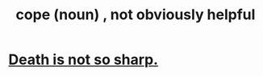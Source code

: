 :PROPERTIES:
:ID:       a0068478-08be-477c-8826-d4bffd3b3af7
:END:
#+title: cope (noun) , not obviously helpful
* [[https://github.com/JeffreyBenjaminBrown/public_notes_with_github-navigable_links/blob/master/death_is_not_so_sharp.org][Death is not so sharp.]]
